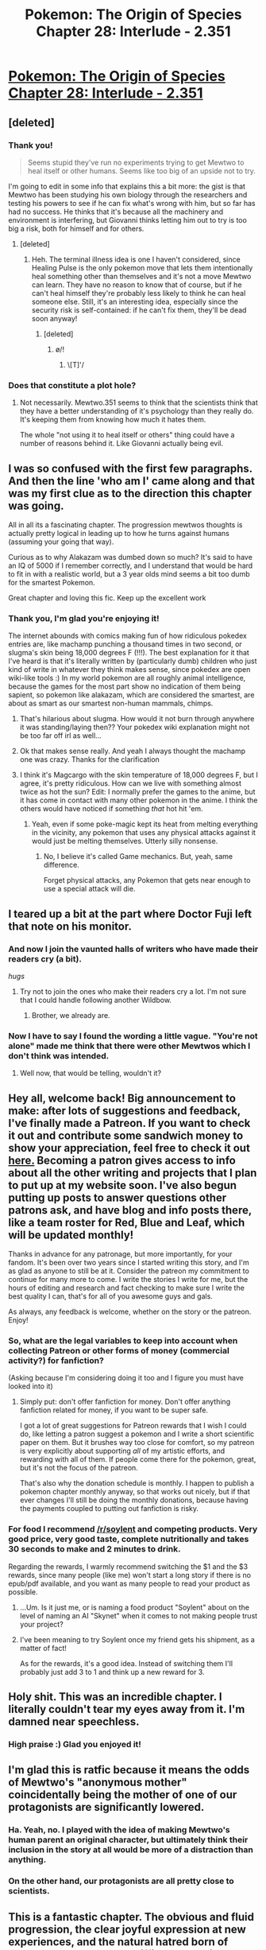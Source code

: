 #+TITLE: Pokemon: The Origin of Species Chapter 28: Interlude - 2.351

* [[https://www.fanfiction.net/s/9794740/28/Pokemon-The-Origin-of-Species][Pokemon: The Origin of Species Chapter 28: Interlude - 2.351]]
:PROPERTIES:
:Author: DaystarEld
:Score: 58
:DateUnix: 1454330194.0
:DateShort: 2016-Feb-01
:END:

** [deleted]
:PROPERTIES:
:Score: 25
:DateUnix: 1454335922.0
:DateShort: 2016-Feb-01
:END:

*** Thank you!

#+begin_quote
  Seems stupid they've run no experiments trying to get Mewtwo to heal itself or other humans. Seems like too big of an upside not to try.
#+end_quote

I'm going to edit in some info that explains this a bit more: the gist is that Mewtwo has been studying his own biology through the researchers and testing his powers to see if he can fix what's wrong with him, but so far has had no success. He thinks that it's because all the machinery and environment is interfering, but Giovanni thinks letting him out to try is too big a risk, both for himself and for others.
:PROPERTIES:
:Author: DaystarEld
:Score: 8
:DateUnix: 1454360528.0
:DateShort: 2016-Feb-02
:END:

**** [deleted]
:PROPERTIES:
:Score: 4
:DateUnix: 1454362556.0
:DateShort: 2016-Feb-02
:END:

***** Heh. The terminal illness idea is one I haven't considered, since Healing Pulse is the only pokemon move that lets them intentionally heal something other than themselves and it's not a move Mewtwo can learn. They have no reason to know that of course, but if he can't heal himself they're probably less likely to think he can heal someone else. Still, it's an interesting idea, especially since the security risk is self-contained: if he can't fix them, they'll be dead soon anyway!
:PROPERTIES:
:Author: DaystarEld
:Score: 7
:DateUnix: 1454362837.0
:DateShort: 2016-Feb-02
:END:

****** [deleted]
:PROPERTIES:
:Score: 3
:DateUnix: 1454363522.0
:DateShort: 2016-Feb-02
:END:

******* \o/!
:PROPERTIES:
:Author: DaystarEld
:Score: 3
:DateUnix: 1454374372.0
:DateShort: 2016-Feb-02
:END:

******** \[T]'/
:PROPERTIES:
:Author: Nevereatcars
:Score: 2
:DateUnix: 1454542904.0
:DateShort: 2016-Feb-04
:END:


*** Does that constitute a plot hole?
:PROPERTIES:
:Score: 3
:DateUnix: 1454341184.0
:DateShort: 2016-Feb-01
:END:

**** Not necessarily. Mewtwo.351 seems to think that the scientists think that they have a better understanding of it's psychology than they really do. It's keeping them from knowing how much it hates them.

The whole "not using it to heal itself or others" thing could have a number of reasons behind it. Like Giovanni actually being evil.
:PROPERTIES:
:Author: SometimesATroll
:Score: 4
:DateUnix: 1454341938.0
:DateShort: 2016-Feb-01
:END:


** I was so confused with the first few paragraphs. And then the line 'who am I' came along and that was my first clue as to the direction this chapter was going.

All in all its a fascinating chapter. The progression mewtwos thoughts is actually pretty logical in leading up to how he turns against humans (assuming your going that way).

Curious as to why Alakazam was dumbed down so much? It's said to have an IQ of 5000 if I remember correctly, and I understand that would be hard to fit in with a realistic world, but a 3 year olds mind seems a bit too dumb for the smartest Pokemon.

Great chapter and loving this fic. Keep up the excellent work
:PROPERTIES:
:Score: 14
:DateUnix: 1454355783.0
:DateShort: 2016-Feb-01
:END:

*** Thank you, I'm glad you're enjoying it!

The internet abounds with comics making fun of how ridiculous pokedex entries are, like machamp punching a thousand times in two second, or slugma's skin being 18,000 degrees F (!!!). The best explanation for it that I've heard is that it's literally written by (particularly dumb) children who just kind of write in whatever they think makes sense, since pokedex are open wiki-like tools :) In my world pokemon are all roughly animal intelligence, because the games for the most part show no indication of them being sapient, so pokemon like alakazam, which are considered the smartest, are about as smart as our smartest non-human mammals, chimps.
:PROPERTIES:
:Author: DaystarEld
:Score: 12
:DateUnix: 1454359373.0
:DateShort: 2016-Feb-02
:END:

**** That's hilarious about slugma. How would it not burn through anywhere it was standing/laying then?? Your pokedex wiki explanation might not be too far off irl as well...
:PROPERTIES:
:Author: 360Saturn
:Score: 7
:DateUnix: 1454370884.0
:DateShort: 2016-Feb-02
:END:


**** Ok that makes sense really. And yeah I always thought the machamp one was crazy. Thanks for the clarification
:PROPERTIES:
:Score: 5
:DateUnix: 1454360260.0
:DateShort: 2016-Feb-02
:END:


**** I think it's Magcargo with the skin temperature of 18,000 degrees F, but I agree, it's pretty ridiculous. How can we live with something almost twice as hot the sun? Edit: I normally prefer the games to the anime, but it has come in contact with many other pokemon in the anime. I think the others would have noticed if something /that/ hot hit 'em.
:PROPERTIES:
:Score: 1
:DateUnix: 1456566129.0
:DateShort: 2016-Feb-27
:END:

***** Yeah, even if some poke-magic kept its heat from melting everything in the vicinity, any pokemon that uses any physical attacks against it would just be melting themselves. Utterly silly nonsense.
:PROPERTIES:
:Author: DaystarEld
:Score: 2
:DateUnix: 1456618420.0
:DateShort: 2016-Feb-28
:END:

****** No, I believe it's called Game mechanics. But, yeah, same difference.

Forget physical attacks, any Pokemon that gets near enough to use a special attack will die.
:PROPERTIES:
:Score: 1
:DateUnix: 1457965890.0
:DateShort: 2016-Mar-14
:END:


** I teared up a bit at the part where Doctor Fuji left that note on his monitor.
:PROPERTIES:
:Author: Sailor_Vulcan
:Score: 12
:DateUnix: 1454356230.0
:DateShort: 2016-Feb-01
:END:

*** And now I join the vaunted halls of writers who have made their readers cry (a bit).

/hugs/
:PROPERTIES:
:Author: DaystarEld
:Score: 9
:DateUnix: 1454360660.0
:DateShort: 2016-Feb-02
:END:

**** Try not to join the ones who make their readers cry a lot. I'm not sure that I could handle following another Wildbow.
:PROPERTIES:
:Author: LordSwedish
:Score: 7
:DateUnix: 1454364461.0
:DateShort: 2016-Feb-02
:END:

***** Brother, we already are.
:PROPERTIES:
:Author: LazarusRises
:Score: 2
:DateUnix: 1455250004.0
:DateShort: 2016-Feb-12
:END:


*** Now I have to say I found the wording a little vague. "You're not alone" made me think that there were other Mewtwos which I don't think was intended.
:PROPERTIES:
:Score: 3
:DateUnix: 1454377816.0
:DateShort: 2016-Feb-02
:END:

**** Well now, that would be telling, wouldn't it?
:PROPERTIES:
:Author: DaystarEld
:Score: 5
:DateUnix: 1454400033.0
:DateShort: 2016-Feb-02
:END:


** Hey all, welcome back! Big announcement to make: after lots of suggestions and feedback, I've finally made a Patreon. If you want to check it out and contribute some sandwich money to show your appreciation, feel free to check it out [[https://www.patreon.com/daystareld?ty=h][here.]] Becoming a patron gives access to info about all the other writing and projects that I plan to put up at my website soon. I've also begun putting up posts to answer questions other patrons ask, and have blog and info posts there, like a team roster for Red, Blue and Leaf, which will be updated monthly!

Thanks in advance for any patronage, but more importantly, for your fandom. It's been over two years since I started writing this story, and I'm as glad as anyone to still be at it. Consider the patreon my commitment to continue for many more to come. I write the stories I write for me, but the hours of editing and research and fact checking to make sure I write the best quality I can, that's for all of you awesome guys and gals.

As always, any feedback is welcome, whether on the story or the patreon. Enjoy!
:PROPERTIES:
:Author: DaystarEld
:Score: 10
:DateUnix: 1454330334.0
:DateShort: 2016-Feb-01
:END:

*** So, what are the legal variables to keep into account when collecting Patreon or other forms of money (commercial activity?) for fanfiction?

(Asking because I'm considering doing it too and I figure you must have looked into it)
:PROPERTIES:
:Author: E-o_o-3
:Score: 2
:DateUnix: 1454358353.0
:DateShort: 2016-Feb-01
:END:

**** Simply put: don't offer fanfiction for money. Don't offer anything fanfiction related for money, if you want to be super safe.

I got a lot of great suggestions for Patreon rewards that I wish I could do, like letting a patron suggest a pokemon and I write a short scientific paper on them. But it brushes way too close for comfort, so my patreon is very explicitly about supporting /all/ of my artistic efforts, and rewarding with all of them. If people come there for the pokemon, great, but it's not the focus of the patreon.

That's also why the donation schedule is monthly. I happen to publish a pokemon chapter monthly anyway, so that works out nicely, but if that ever changes I'll still be doing the monthly donations, because having the payments coupled to putting out fanfiction is risky.
:PROPERTIES:
:Author: DaystarEld
:Score: 7
:DateUnix: 1454359505.0
:DateShort: 2016-Feb-02
:END:


*** For food I recommend [[/r/soylent]] and competing products. Very good price, very good taste, complete nutritionally and takes 30 seconds to make and 2 minutes to drink.

Regarding the rewards, I warmly recommend switching the $1 and the $3 rewards, since many people (like me) won't start a long story if there is no epub/pdf available, and you want as many people to read your product as possible.
:PROPERTIES:
:Author: elevul
:Score: 2
:DateUnix: 1454511420.0
:DateShort: 2016-Feb-03
:END:

**** ...Um. Is it just me, or is naming a food product "Soylent" about on the level of naming an AI "Skynet" when it comes to not making people trust your project?
:PROPERTIES:
:Author: The_Magus_199
:Score: 3
:DateUnix: 1454543296.0
:DateShort: 2016-Feb-04
:END:


**** I've been meaning to try Soylent once my friend gets his shipment, as a matter of fact!

As for the rewards, it's a good idea. Instead of switching them I'll probably just add 3 to 1 and think up a new reward for 3.
:PROPERTIES:
:Author: DaystarEld
:Score: 1
:DateUnix: 1454518089.0
:DateShort: 2016-Feb-03
:END:


** Holy shit. This was an incredible chapter. I literally couldn't tear my eyes away from it. I'm damned near speechless.
:PROPERTIES:
:Author: Cariyaga
:Score: 9
:DateUnix: 1454339553.0
:DateShort: 2016-Feb-01
:END:

*** High praise :) Glad you enjoyed it!
:PROPERTIES:
:Author: DaystarEld
:Score: 3
:DateUnix: 1454360131.0
:DateShort: 2016-Feb-02
:END:


** I'm glad this is ratfic because it means the odds of Mewtwo's "anonymous mother" coincidentally being the mother of one of our protagonists are significantly lowered.
:PROPERTIES:
:Author: Nevereatcars
:Score: 9
:DateUnix: 1454365962.0
:DateShort: 2016-Feb-02
:END:

*** Ha. Yeah, no. I played with the idea of making Mewtwo's human parent an original character, but ultimately think their inclusion in the story at all would be more of a distraction than anything.
:PROPERTIES:
:Author: DaystarEld
:Score: 9
:DateUnix: 1454389781.0
:DateShort: 2016-Feb-02
:END:


*** On the other hand, our protagonists are all pretty close to scientists.
:PROPERTIES:
:Author: Putnam3145
:Score: 3
:DateUnix: 1454388306.0
:DateShort: 2016-Feb-02
:END:


** This is a fantastic chapter. The obvious and fluid progression, the clear joyful expression at new experiences, and the natural hatred born of betrayal at the end. How difficult was this to write? because it's bloody impressive.
:PROPERTIES:
:Author: TheThorgram
:Score: 7
:DateUnix: 1454340809.0
:DateShort: 2016-Feb-01
:END:

*** It was actually very challenging to write, aesthetically. The content was fairly straightforward: it's a chapter that's been rattling around in my head for over a year (as impatient as any reader is to see more of the story, believe me when I say that I'm at least as impatient to write it!), so I already knew most of the points I wanted to hit on, though a few new ones popped up while writing, as they always do. But the choices of how to convey his psychic abilities and developing mind were harder than I originally thought.

I also was caught up a bit on the technical side of writing: using a first-person perspective without using "I" or "me" for half the chapter was pretty challenging, and I spent quite a lot of time editing to make it all work reasonably well. Glad to hear I succeeded at least somewhat :)
:PROPERTIES:
:Author: DaystarEld
:Score: 4
:DateUnix: 1454360289.0
:DateShort: 2016-Feb-02
:END:


** ... Well, that was unnerving. And excellent. Great job!
:PROPERTIES:
:Author: AurelianoTampa
:Score: 5
:DateUnix: 1454345424.0
:DateShort: 2016-Feb-01
:END:


** Awesome chapter. I went into it expecting the boredom that I usually get from interludes, and was pleasantly surprised. Well done!
:PROPERTIES:
:Author: elevul
:Score: 4
:DateUnix: 1454367447.0
:DateShort: 2016-Feb-02
:END:

*** Thanks, glad you enjoyed it!
:PROPERTIES:
:Author: DaystarEld
:Score: 2
:DateUnix: 1454389627.0
:DateShort: 2016-Feb-02
:END:


** I have to compliment you on this. I thought this was your best chapter and it was executed magnificently. It's also great to know that there's going to be a bigger plot than it seemed. I am so excited to read more.
:PROPERTIES:
:Score: 5
:DateUnix: 1454378006.0
:DateShort: 2016-Feb-02
:END:

*** Thank you very much!
:PROPERTIES:
:Author: DaystarEld
:Score: 2
:DateUnix: 1454389573.0
:DateShort: 2016-Feb-02
:END:


** Definitely my favourite chapter so far.
:PROPERTIES:
:Author: Grasmel
:Score: 3
:DateUnix: 1454459635.0
:DateShort: 2016-Feb-03
:END:

*** Glad you liked it!
:PROPERTIES:
:Author: DaystarEld
:Score: 3
:DateUnix: 1454462500.0
:DateShort: 2016-Feb-03
:END:


** This is likely my favorite chapter, and certainly "professional" quality of writing, in my opinion.
:PROPERTIES:
:Author: LeonCross
:Score: 4
:DateUnix: 1454349162.0
:DateShort: 2016-Feb-01
:END:

*** Thank you! It was a lot of fun to write.
:PROPERTIES:
:Author: DaystarEld
:Score: 3
:DateUnix: 1454360095.0
:DateShort: 2016-Feb-02
:END:


** Quick typo - "security around me pod".

Awesome chapter! I feel like this could be its own story.
:PROPERTIES:
:Author: royishere
:Score: 2
:DateUnix: 1454351791.0
:DateShort: 2016-Feb-01
:END:

*** Fixed, thanks!
:PROPERTIES:
:Author: DaystarEld
:Score: 2
:DateUnix: 1454360081.0
:DateShort: 2016-Feb-02
:END:


** I only have a question? From a rational point of view, I don't quite understand why Red hasn't devoted more time to exploring/developing his psychic powers. The emotional drawbacks seem severe, but psychic powers seem like an incredible tool for understanding Pokemon (which is Red's main goal), especially after the release of this new chapter (for example, maybe being in the mind of a Spinirak when it uses its dark attack could help Red determine how that attack works?) . So why isn't Red/ is Red going to push his psychic powers? He could be the first psychic professor! Maybe what the world needs to withstand Mewtwo is for a psychic professor to study it.
:PROPERTIES:
:Score: 1
:DateUnix: 1454622289.0
:DateShort: 2016-Feb-05
:END:

*** He plans on doing so, but requires tutoring to do it safely and efficiently. Tutoring takes time and money, both of which he doesn't have right now: especially since his main goal, doing pokemon research, can be accomplished without using his psychic powers for now.
:PROPERTIES:
:Author: DaystarEld
:Score: 1
:DateUnix: 1454623196.0
:DateShort: 2016-Feb-05
:END:


** u/liamash3:
#+begin_quote
  Many lights, closeby, resting.
#+end_quote

close by

#+begin_quote
  Calm, sleepy, warm... their emotions wash over and through [me] in waves Beyond them, circling lights, more active.
#+end_quote

in waves. Beyond them, circling

#+begin_quote
  It is disorienting, to see a someone and not be able to feel their mind.
#+end_quote

to see someone and not

Surprising to see Mewtwo in this chapter. Wonder why Giovanni is keeping him in the tube so long? I'm not sure that comment about a wasting body disease is true...
:PROPERTIES:
:Author: liamash3
:Score: 1
:DateUnix: 1455481890.0
:DateShort: 2016-Feb-15
:END:

*** Fixed thanks!
:PROPERTIES:
:Author: DaystarEld
:Score: 1
:DateUnix: 1455486295.0
:DateShort: 2016-Feb-15
:END:
